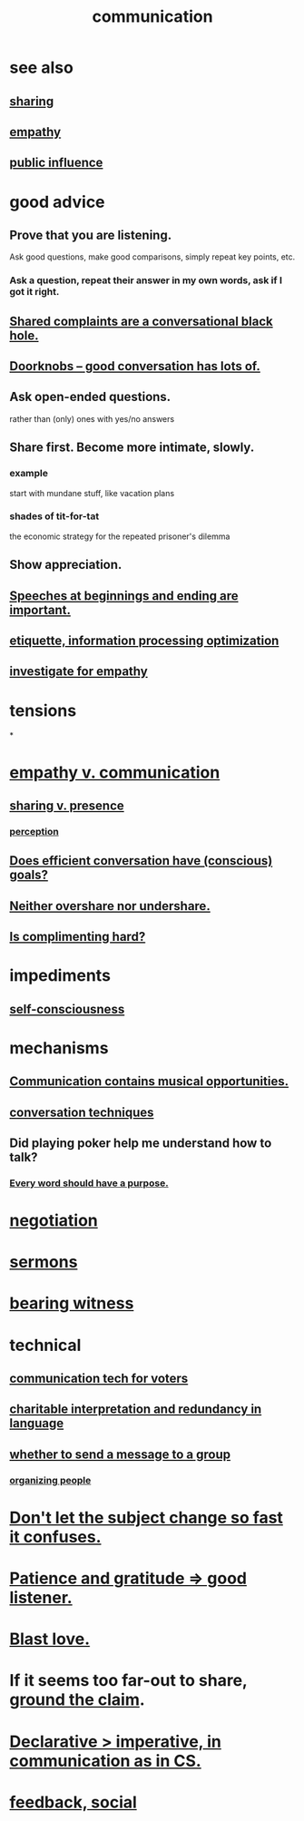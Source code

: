 :PROPERTIES:
:ID:       caefb984-a505-49ac-b6ce-c0307b38b3e4
:ROAM_ALIASES: "expression , how to"
:END:
#+title: communication
* see also
** [[https://github.com/JeffreyBenjaminBrown/public_notes_with_github-navigable_links/blob/master/sharing.org][sharing]]
** [[https://github.com/JeffreyBenjaminBrown/public_notes_with_github-navigable_links/blob/master/empathy.org][empathy]]
** [[https://github.com/JeffreyBenjaminBrown/secret_org_with_github-navigable_links/blob/master/public_influence.org][public influence]]
* good advice
** Prove that you are listening.
   Ask good questions, make good comparisons,
   simply repeat key points, etc.
*** Ask a question, repeat their answer in my own words, ask if I got it right.
** [[https://github.com/JeffreyBenjaminBrown/public_notes_with_github-navigable_links/blob/master/shared_complaints_are_a_conversational_black_hole_beware_it.org][Shared complaints are a conversational black hole.]]
** [[https://github.com/JeffreyBenjaminBrown/public_notes_with_github-navigable_links/blob/master/good_conversation_has_lots_of_doorknobs.org][Doorknobs -- good conversation has lots of.]]
** Ask open-ended questions.
   rather than (only) ones with yes/no answers
** Share first. Become more intimate, slowly.
*** example
    start with mundane stuff, like vacation plans
*** shades of tit-for-tat
    the economic strategy for the repeated prisoner's dilemma
** Show appreciation.
** [[https://github.com/JeffreyBenjaminBrown/public_notes_with_github-navigable_links/blob/master/speeches_at_beginnings_and_ending_are_important.org][Speeches at beginnings and ending are important.]]
** [[https://github.com/JeffreyBenjaminBrown/public_notes_with_github-navigable_links/blob/master/etiquette_information_processing_optimization.org][etiquette, information processing optimization]]
** [[https://github.com/JeffreyBenjaminBrown/public_notes_with_github-navigable_links/blob/master/empathy.org#investigate-someone-for-better-empathy][investigate for empathy]]
* tensions
*
* [[https://github.com/JeffreyBenjaminBrown/public_notes_with_github-navigable_links/blob/master/empathy_v_communication.org][empathy v. communication]]
** [[https://github.com/JeffreyBenjaminBrown/public_notes_with_github-navigable_links/blob/master/sharing.org#sharing-v-presence][sharing v. presence]]
*** [[https://github.com/JeffreyBenjaminBrown/public_notes_with_github-navigable_links/blob/master/perception.org][perception]]
** [[https://github.com/JeffreyBenjaminBrown/public_notes_with_github-navigable_links/blob/master/does_efficient_conversation_have_conscious_goals.org][Does efficient conversation have (conscious) goals?]]
** [[https://github.com/JeffreyBenjaminBrown/public_notes_with_github-navigable_links/blob/master/sharing.org#balance-clarifies-how-much-to-share][Neither overshare nor undershare.]]
** [[https://github.com/JeffreyBenjaminBrown/public_notes_with_github-navigable_links/blob/master/complimenting_seems_hard.org][Is complimenting hard?]]
* impediments
** [[https://github.com/JeffreyBenjaminBrown/public_notes_with_github-navigable_links/blob/master/self_awareness.org#social--self-consciousness][self-consciousness]]
* mechanisms
** [[https://github.com/JeffreyBenjaminBrown/public_notes_with_github-navigable_links/blob/master/communication_contains_musical_responsibilities.org][Communication contains musical opportunities.]]
** [[https://github.com/JeffreyBenjaminBrown/public_notes_with_github-navigable_links/blob/master/conversation_starters.org][conversation techniques]]
** Did playing poker help me understand how to talk?
:PROPERTIES:
:ID:       49b25a29-788c-4b7b-a869-333435a7b646
:END:
*** [[https://github.com/JeffreyBenjaminBrown/public_notes_with_github-navigable_links/blob/master/motivation.org#every-word-should-have-a-purpose][Every word should have a purpose.]]
* [[https://github.com/JeffreyBenjaminBrown/public_notes_with_github-navigable_links/blob/master/negotiation.org][negotiation]]
* [[https://github.com/JeffreyBenjaminBrown/public_notes_with_github-navigable_links/blob/master/sermons.org][sermons]]
* [[https://github.com/JeffreyBenjaminBrown/public_notes_with_github-navigable_links/blob/master/bearing_witness.org][bearing witness]]
* technical
** [[https://github.com/JeffreyBenjaminBrown/public_notes_with_github-navigable_links/blob/master/communication_tech_for_voters.org][communication tech for voters]]
** [[https://github.com/JeffreyBenjaminBrown/secret_org_with_github-navigable_links/blob/master/charitable_interpretation_and_redundancy_in_language.org][charitable interpretation and redundancy in language]]
** [[https://github.com/JeffreyBenjaminBrown/public_notes_with_github-navigable_links/blob/master/influence_social.org#whether-to-send-a-message-to-a-group][whether to send a message to a group]]
*** [[https://github.com/JeffreyBenjaminBrown/public_notes_with_github-navigable_links/blob/master/influence_social.org#organizing-people][organizing people]]
* [[https://github.com/JeffreyBenjaminBrown/public_notes_with_github-navigable_links/blob/master/defense.org#in-conversation-dont-let-the-subject-change-so-fast-it-confuses][Don't let the subject change so fast it confuses.]]
* [[https://github.com/JeffreyBenjaminBrown/public_notes_with_github-navigable_links/blob/master/love.org#patience-and-gratitude--good-listener][Patience and gratitude => good listener.]]
* [[https://github.com/JeffreyBenjaminBrown/org_personal-ish_with-github-navigable_links/blob/master/2025_10_11_sat_tripping_7_5_mg_mushrooms.org#i-feel-like-a-conceptual-love-cannon][Blast love.]]
* If it seems too far-out to share, [[https://github.com/JeffreyBenjaminBrown/public_notes_with_github-navigable_links/blob/master/grounded_claims_are_cool.org][ground the claim]].
* [[https://github.com/JeffreyBenjaminBrown/public_notes_with_github-navigable_links/blob/master/programming_idioms.org#declarative--imperative][Declarative > imperative, in communication as in CS.]]
* [[https://github.com/JeffreyBenjaminBrown/public_notes_with_github-navigable_links/blob/master/the_promises_of_giants_book_by_john_amaechi.org#feedback-social][feedback, social]]
